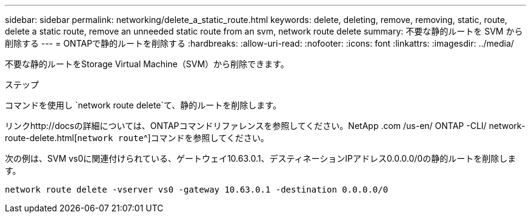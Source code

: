 ---
sidebar: sidebar 
permalink: networking/delete_a_static_route.html 
keywords: delete, deleting, remove, removing, static, route, delete a static route, remove an unneeded static route from an svm, network route delete 
summary: 不要な静的ルートを SVM から削除する 
---
= ONTAPで静的ルートを削除する
:hardbreaks:
:allow-uri-read: 
:nofooter: 
:icons: font
:linkattrs: 
:imagesdir: ../media/


[role="lead"]
不要な静的ルートをStorage Virtual Machine（SVM）から削除できます。

.ステップ
コマンドを使用し `network route delete`て、静的ルートを削除します。

リンクhttp://docsの詳細については、ONTAPコマンドリファレンスを参照してください。NetApp .com /us-en/ ONTAP -CLI/ network-route-delete.html[`network route`^]コマンドを参照してください。

次の例は、SVM vs0に関連付けられている、ゲートウェイ10.63.0.1、デスティネーションIPアドレス0.0.0.0/0の静的ルートを削除します。

....
network route delete -vserver vs0 -gateway 10.63.0.1 -destination 0.0.0.0/0
....